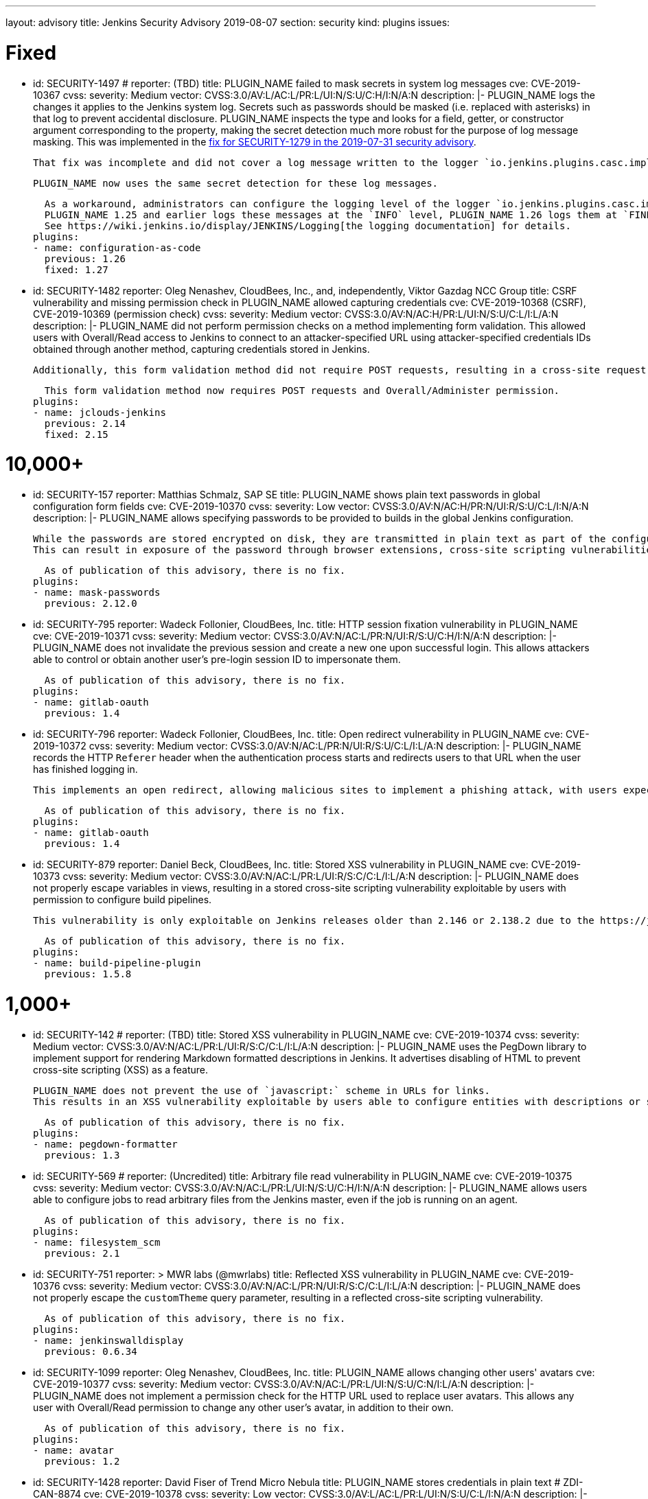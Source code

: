 ---
layout: advisory
title: Jenkins Security Advisory 2019-08-07
section: security
kind: plugins
issues:

# Fixed

- id: SECURITY-1497
  # reporter: (TBD)
  title: PLUGIN_NAME failed to mask secrets in system log messages
  cve: CVE-2019-10367
  cvss:
    severity: Medium
    vector: CVSS:3.0/AV:L/AC:L/PR:L/UI:N/S:U/C:H/I:N/A:N
  description: |-
    PLUGIN_NAME logs the changes it applies to the Jenkins system log.
    Secrets such as passwords should be masked (i.e. replaced with asterisks) in that log to prevent accidental disclosure.
    PLUGIN_NAME inspects the type and looks for a field, getter, or constructor argument corresponding to the property, making the secret detection much more robust for the purpose of log message masking.
    This was implemented in the link:https://jenkins.io/security/advisory/2019-07-31/#SECURITY-1279[fix for SECURITY-1279 in the 2019-07-31 security advisory].

    That fix was incomplete and did not cover a log message written to the logger `io.jenkins.plugins.casc.impl.configurators.DataBoundConfigurator`.

    PLUGIN_NAME now uses the same secret detection for these log messages.

    As a workaround, administrators can configure the logging level of the logger `io.jenkins.plugins.casc.impl.configurators.DataBoundConfigurator` to a level that does not include these messages.
    PLUGIN_NAME 1.25 and earlier logs these messages at the `INFO` level, PLUGIN_NAME 1.26 logs them at `FINE`.
    See https://wiki.jenkins.io/display/JENKINS/Logging[the logging documentation] for details.
  plugins:
  - name: configuration-as-code
    previous: 1.26
    fixed: 1.27

- id: SECURITY-1482
  reporter: Oleg Nenashev, CloudBees, Inc., and, independently, Viktor Gazdag NCC Group
  title: CSRF vulnerability and missing permission check in PLUGIN_NAME allowed capturing credentials
  cve: CVE-2019-10368 (CSRF), CVE-2019-10369 (permission check)
  cvss:
    severity: Medium
    vector: CVSS:3.0/AV:N/AC:H/PR:L/UI:N/S:U/C:L/I:L/A:N
  description: |-
    PLUGIN_NAME did not perform permission checks on a method implementing form validation.
    This allowed users with Overall/Read access to Jenkins to connect to an attacker-specified URL using attacker-specified credentials IDs obtained through another method, capturing credentials stored in Jenkins.

    Additionally, this form validation method did not require POST requests, resulting in a cross-site request forgery vulnerability.

    This form validation method now requires POST requests and Overall/Administer permission.
  plugins:
  - name: jclouds-jenkins
    previous: 2.14
    fixed: 2.15


# 10,000+

- id: SECURITY-157
  reporter: Matthias Schmalz, SAP SE
  title: PLUGIN_NAME shows plain text passwords in global configuration form fields
  cve: CVE-2019-10370
  cvss:
    severity: Low
    vector: CVSS:3.0/AV:N/AC:H/PR:N/UI:R/S:U/C:L/I:N/A:N
  description: |-
    PLUGIN_NAME allows specifying passwords to be provided to builds in the global Jenkins configuration.

    While the passwords are stored encrypted on disk, they are transmitted in plain text as part of the configuration form.
    This can result in exposure of the password through browser extensions, cross-site scripting vulnerabilities, and similar situations.

    As of publication of this advisory, there is no fix.
  plugins:
  - name: mask-passwords
    previous: 2.12.0


- id: SECURITY-795
  reporter: Wadeck Follonier, CloudBees, Inc.
  title: HTTP session fixation vulnerability in PLUGIN_NAME
  cve: CVE-2019-10371
  cvss:
    severity: Medium
    vector: CVSS:3.0/AV:N/AC:L/PR:N/UI:R/S:U/C:H/I:N/A:N
  description: |-
    PLUGIN_NAME does not invalidate the previous session and create a new one upon successful login.
    This allows attackers able to control or obtain another user's pre-login session ID to impersonate them.

    As of publication of this advisory, there is no fix.
  plugins:
  - name: gitlab-oauth
    previous: 1.4


- id: SECURITY-796
  reporter: Wadeck Follonier, CloudBees, Inc.
  title: Open redirect vulnerability in PLUGIN_NAME
  cve: CVE-2019-10372
  cvss:
    severity: Medium
    vector: CVSS:3.0/AV:N/AC:L/PR:N/UI:R/S:U/C:L/I:L/A:N
  description: |-
    PLUGIN_NAME records the HTTP `Referer` header when the authentication process starts and redirects users to that URL when the user has finished logging in.

    This implements an open redirect, allowing malicious sites to implement a phishing attack, with users expecting they have just logged in to Jenkins.

    As of publication of this advisory, there is no fix.
  plugins:
  - name: gitlab-oauth
    previous: 1.4


- id: SECURITY-879
  reporter: Daniel Beck, CloudBees, Inc.
  title: Stored XSS vulnerability in PLUGIN_NAME
  cve: CVE-2019-10373
  cvss:
    severity: Medium
    vector: CVSS:3.0/AV:N/AC:L/PR:L/UI:R/S:C/C:L/I:L/A:N
  description: |-
    PLUGIN_NAME does not properly escape variables in views, resulting in a stored cross-site scripting vulnerability exploitable by users with permission to configure build pipelines.

    This vulnerability is only exploitable on Jenkins releases older than 2.146 or 2.138.2 due to the https://jenkins.io/blog/2018/10/10/security-updates/[security hardening implemented in those releases].

    As of publication of this advisory, there is no fix.
  plugins:
  - name: build-pipeline-plugin
    previous: 1.5.8


# 1,000+

- id: SECURITY-142
  # reporter: (TBD)
  title: Stored XSS vulnerability in PLUGIN_NAME
  cve: CVE-2019-10374
  cvss:
    severity: Medium
    vector: CVSS:3.0/AV:N/AC:L/PR:L/UI:R/S:C/C:L/I:L/A:N
  description: |-
    PLUGIN_NAME uses the PegDown library to implement support for rendering Markdown formatted descriptions in Jenkins.
    It advertises disabling of HTML to prevent cross-site scripting (XSS) as a feature.

    PLUGIN_NAME does not prevent the use of `javascript:` scheme in URLs for links.
    This results in an XSS vulnerability exploitable by users able to configure entities with descriptions or similar properties that are rendered by the configured markup formatter.

    As of publication of this advisory, there is no fix.
  plugins:
  - name: pegdown-formatter
    previous: 1.3


- id: SECURITY-569
  # reporter: (Uncredited)
  title: Arbitrary file read vulnerability in PLUGIN_NAME
  cve: CVE-2019-10375
  cvss:
    severity: Medium
    vector: CVSS:3.0/AV:N/AC:L/PR:L/UI:N/S:U/C:H/I:N/A:N
  description: |-
    PLUGIN_NAME allows users able to configure jobs to read arbitrary files from the Jenkins master, even if the job is running on an agent.

    As of publication of this advisory, there is no fix.
  plugins:
  - name: filesystem_scm
    previous: 2.1


- id: SECURITY-751
  reporter: >
    MWR labs (@mwrlabs)
  title: Reflected XSS vulnerability in PLUGIN_NAME
  cve: CVE-2019-10376
  cvss:
    severity: Medium
    vector: CVSS:3.0/AV:N/AC:L/PR:N/UI:R/S:C/C:L/I:L/A:N
  description: |-
    PLUGIN_NAME does not properly escape the `customTheme` query parameter, resulting in a reflected cross-site scripting vulnerability.

    As of publication of this advisory, there is no fix.
  plugins:
  - name: jenkinswalldisplay
    previous: 0.6.34


- id: SECURITY-1099
  reporter: Oleg Nenashev, CloudBees, Inc.
  title: PLUGIN_NAME allows changing other users' avatars
  cve: CVE-2019-10377
  cvss:
    severity: Medium
    vector: CVSS:3.0/AV:N/AC:L/PR:L/UI:N/S:U/C:N/I:L/A:N
  description: |-
    PLUGIN_NAME does not implement a permission check for the HTTP URL used to replace user avatars.
    This allows any user with Overall/Read permission to change any other user's avatar, in addition to their own.

    As of publication of this advisory, there is no fix.
  plugins:
  - name: avatar
    previous: 1.2


- id: SECURITY-1428
  reporter: David Fiser of Trend Micro Nebula
  title: PLUGIN_NAME stores credentials in plain text # ZDI-CAN-8874
  cve: CVE-2019-10378
  cvss:
    severity: Low
    vector: CVSS:3.0/AV:L/AC:L/PR:L/UI:N/S:U/C:L/I:N/A:N
  description: |-
    PLUGIN_NAME stores credentials unencrypted in its global configuration file `hudson.plugins.testlink.TestLinkBuilder.xml` on the Jenkins master.
    These credentials can be viewed by users with access to the master file system.

    As of publication of this advisory, there is no fix.
  plugins:
  - name: testlink
    previous: 3.16


# 100+

- id: SECURITY-591
  # reporter: (TBD)
  title: PLUGIN_NAME stores credentials in plain text
  cve: CVE-2019-10379
  cvss:
    severity: Low
    vector: CVSS:3.0/AV:N/AC:H/PR:N/UI:R/S:U/C:L/I:N/A:N
  description: |-
    PLUGIN_NAME stores an API key unencrypted in its global configuration file `org.jenkinsci.plugins.gcm.im.GcmPublisher.xml` on the Jenkins master.
    These credentials can be viewed by users with access to the master file system.

    As of publication of this advisory, there is no fix.
  plugins:
  - name: gcm-notification
    title: Google Cloud Messaging Notification
    previous: 1.0


- id: SECURITY-922
  reporter: Jesse Glick, CloudBees, Inc.
  title: Script sandbox bypass vulnerability in PLUGIN_NAME
  cve: CVE-2019-10380
  cvss:
    severity: High
    vector: CVSS:3.0/AV:N/AC:L/PR:L/UI:N/S:U/C:H/I:H/A:H
  description: |-
    PLUGIN_NAME defines a custom whitelist for scripts protected by the Script Security sandbox.

    This custom whitelist allows the use of methods that can be used to bypass Script Security sandbox protection.
    This results in arbitrary code execution on any Jenkins instance with this plugin installed.

    As of publication of this advisory, there is no fix.
  plugins:
  - name: simple-travis-runner
    title: Simple Travis Pipeline Runner
    previous: 1.0


- id: SECURITY-931
  reporter: Daniel Beck, CloudBees, Inc.
  title: PLUGIN_NAME globally and unconditionally disables SSL/TLS certificate validation
  cve: CVE-2019-10381
  cvss:
    severity: Medium
    vector: CVSS:3.0/AV:N/AC:H/PR:N/UI:N/S:U/C:H/I:L/A:N
  description: |-
    PLUGIN_NAME unconditionally disables SSL/TLS certificate validation for the entire Jenkins master JVM.

    As of publication of this advisory, there is no fix.
  plugins:
  - name: codefresh
    previous: 1.8


- id: SECURITY-1376
  reporter: Daniel Beck, CloudBees, Inc.
  title: PLUGIN_NAME globally and unconditionally disables SSL/TLS certificate validation
  cve: CVE-2019-10382
  cvss:
    severity: Medium
    vector: CVSS:3.0/AV:N/AC:H/PR:N/UI:N/S:U/C:H/I:L/A:N
  description: |-
    PLUGIN_NAME unconditionally disables SSL/TLS certificate validation for the entire Jenkins master JVM.

    As of publication of this advisory, there is no fix.
  plugins:
  - name: labmanager
    previous: 0.2.8


- id: SECURITY-1430
  reporter: David Fiser of Trend Micro Nebula
  title: PLUGIN_NAME stores credentials in plain text # ZDI-CAN-8876
  cve: CVE-2019-10385
  cvss:
    severity: Medium
    vector: CVSS:3.0/AV:N/AC:L/PR:L/UI:N/S:U/C:L/I:N/A:N
  description: |-
    PLUGIN_NAME stores credentials unencrypted in job `config.xml` files on the Jenkins master.
    These credentials can be viewed by users with Extended Read permission, or access to the master file system.

    As of publication of this advisory, there is no fix.
  plugins:
  - name: eggplant-plugin
    previous: 2.2


# 10+

- id: SECURITY-1008
  reporter: Oleg Nenashev, CloudBees, Inc.
  title: CSRF vulnerability and missing permission check in PLUGIN_NAME allow capturing credentials
  cve: CVE-2019-10386 (CSRF), CVE-2019-10387 (permission check)
  cvss:
    severity: Medium
    vector: CVSS:3.0/AV:N/AC:H/PR:L/UI:N/S:U/C:L/I:L/A:N
  description: |-
    PLUGIN_NAME does not perform permission checks on a method implementing form validation.
    This allows users with Overall/Read access to Jenkins to connect to an attacker-specified URL using attacker-specified credentials IDs obtained through another method, capturing credentials stored in Jenkins.

    Additionally, this form validation method does not require POST requests, resulting in a cross-site request forgery vulnerability.

    As of publication of this advisory, there is no fix.
  plugins:
  - name: xltestview-plugin
    title: XL TestView
    previous: 1.2.0


- id: SECURITY-1053
  reporter: Daniel Beck, CloudBees, Inc.
  title: CSRF vulnerability and missing permission check in PLUGIN_NAME allow SSRF
  cve: CVE-2019-10388 (CSRF), CVE-2019-10389 (permission check)
  cvss:
    severity: Medium
    vector: CVSS:3.0/AV:N/AC:L/PR:L/UI:N/S:U/C:N/I:L/A:N
  description: |-
    A missing permission check in a form validation method in PLUGIN_NAME allows users with Overall/Read permission to initiate a connection test to an attacker-specified URL using attacker-specified credentials and attacker-specified HTTP proxy configuration.

    Additionally, the form validation method does not require POST requests, resulting in a CSRF vulnerability.

    As of publication of this advisory, there is no fix.
  plugins:
  - name: relution-publisher
    previous: 1.24
